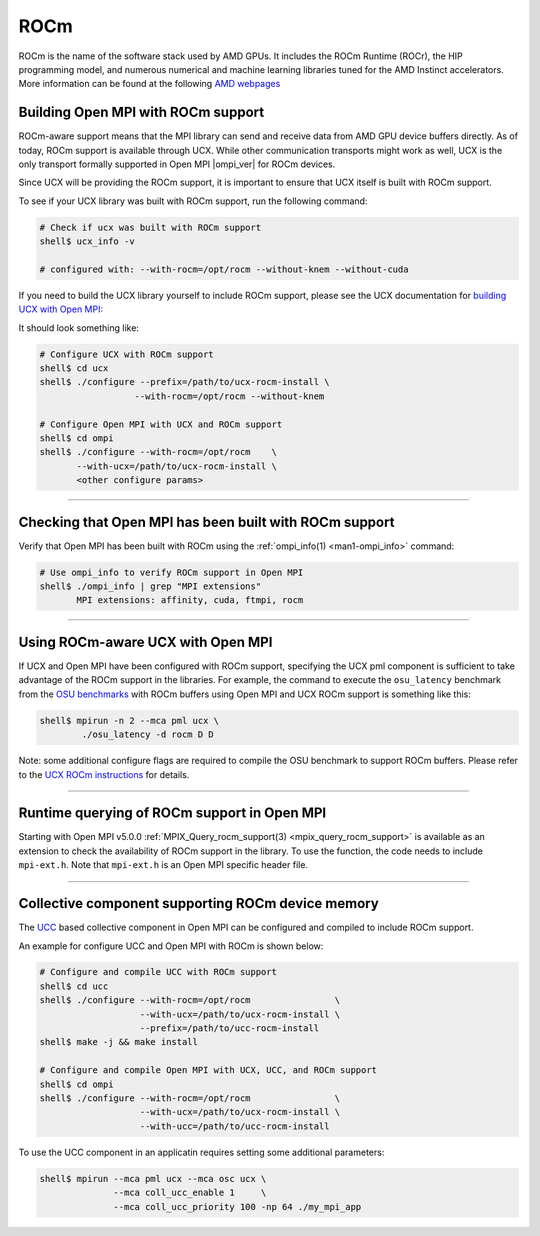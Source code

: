 ROCm
====

ROCm is the name of the software stack used by AMD GPUs. It includes
the ROCm Runtime (ROCr), the HIP programming model, and numerous
numerical and machine learning libraries tuned for the AMD Instinct
accelerators. More information can be found at the following
`AMD webpages <https://www.amd.com/en/graphics/servers-solutions-rocm>`_


Building Open MPI with ROCm support
-----------------------------------

ROCm-aware support means that the MPI library can send and receive
data from AMD GPU device buffers directly. As of today, ROCm support
is available through UCX. While other communication transports might
work as well, UCX is the only transport formally supported in Open MPI
|ompi_ver| for ROCm devices.

Since UCX will be providing the ROCm support, it is important to
ensure that UCX itself is built with ROCm support.

To see if your UCX library was built with ROCm support, run the
following command:

.. code-block:: sh

 # Check if ucx was built with ROCm support
 shell$ ucx_info -v

 # configured with: --with-rocm=/opt/rocm --without-knem --without-cuda

If you need to build the UCX library yourself to include ROCm support,
please see the UCX documentation for `building UCX with Open MPI:
<https://openucx.readthedocs.io/en/master/running.html#openmpi-with-ucx>`_

It should look something like:

.. code-block:: sh

   # Configure UCX with ROCm support
   shell$ cd ucx
   shell$ ./configure --prefix=/path/to/ucx-rocm-install \
                     --with-rocm=/opt/rocm --without-knem

   # Configure Open MPI with UCX and ROCm support
   shell$ cd ompi
   shell$ ./configure --with-rocm=/opt/rocm    \
          --with-ucx=/path/to/ucx-rocm-install \
          <other configure params>

/////////////////////////////////////////////////////////////////////////

Checking that Open MPI has been built with ROCm support
-------------------------------------------------------

Verify that Open MPI has been built with ROCm using the
:ref:`ompi_info(1) <man1-ompi_info>` command:

.. code-block:: sh

   # Use ompi_info to verify ROCm support in Open MPI
   shell$ ./ompi_info | grep "MPI extensions"
          MPI extensions: affinity, cuda, ftmpi, rocm

/////////////////////////////////////////////////////////////////////////


Using ROCm-aware UCX with Open MPI
--------------------------------------------------------------------------

If UCX and Open MPI have been configured with ROCm support, specifying
the UCX pml component is sufficient to take advantage of the ROCm
support in the libraries. For example, the command to execute the
``osu_latency`` benchmark from the `OSU benchmarks
<https://mvapich.cse.ohio-state.edu/benchmarks>`_ with ROCm buffers
using Open MPI and UCX ROCm support is something like this:

.. code-block::

   shell$ mpirun -n 2 --mca pml ucx \
           ./osu_latency -d rocm D D

Note: some additional configure flags are required to compile the OSU
benchmark to support ROCm buffers. Please refer to the `UCX ROCm
instructions
<https://github.com/openucx/ucx/wiki/Build-and-run-ROCM-UCX-OpenMPI>`_
for details.


/////////////////////////////////////////////////////////////////////////

Runtime querying of ROCm support in Open MPI
--------------------------------------------

Starting with Open MPI v5.0.0 :ref:`MPIX_Query_rocm_support(3)
<mpix_query_rocm_support>` is available as an extension to check
the availability of ROCm support in the library. To use the
function, the code needs to include ``mpi-ext.h``. Note that
``mpi-ext.h`` is an Open MPI specific header file.

/////////////////////////////////////////////////////////////////////////

Collective component supporting ROCm device memory
--------------------------------------------------

The `UCC <https://github.com/openucx/ucc>`_ based collective component
in Open MPI can be configured and compiled to include ROCm support.

An example for configure UCC and Open MPI with ROCm is shown below:

.. code-block::

   # Configure and compile UCC with ROCm support
   shell$ cd ucc
   shell$ ./configure --with-rocm=/opt/rocm                \
                      --with-ucx=/path/to/ucx-rocm-install \
                      --prefix=/path/to/ucc-rocm-install
   shell$ make -j && make install

   # Configure and compile Open MPI with UCX, UCC, and ROCm support
   shell$ cd ompi
   shell$ ./configure --with-rocm=/opt/rocm                \
                      --with-ucx=/path/to/ucx-rocm-install \
                      --with-ucc=/path/to/ucc-rocm-install 
   
To use the UCC component in an applicatin requires setting some
additional parameters:

.. code-block::

   shell$ mpirun --mca pml ucx --mca osc ucx \
                 --mca coll_ucc_enable 1     \
                 --mca coll_ucc_priority 100 -np 64 ./my_mpi_app

